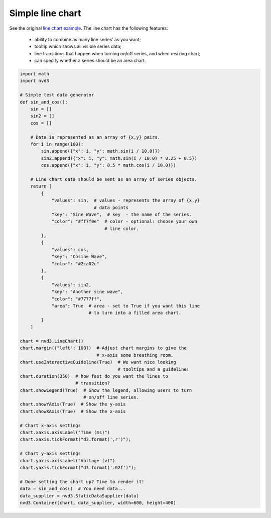 =================
Simple line chart
=================

See the original `line chart example`_. The line chart has the following
features:

   * ability to combine as many line series’ as you want;
   * tooltip which shows all visible series data;
   * line transitions that happen when turning on/off series, and when
     resizing chart;
   * can specify whether a series should be an area chart.

.. _line chart example: http://nvd3.org/examples/line.html


.. code-block:: python

   import math
   import nvd3

   # Simple test data generator
   def sin_and_cos():
       sin = []
       sin2 = []
       cos = []

       # Data is represented as an array of {x,y} pairs.
       for i in range(100):
           sin.append({"x": i, "y": math.sin(i / 10.0)})
           sin2.append({"x": i, "y": math.sin(i / 10.0) * 0.25 + 0.5})
           cos.append({"x": i, "y": 0.5 * math.cos(i / 10.0)})

       # Line chart data should be sent as an array of series objects.
       return [
           {
               "values": sin,  # values - represents the array of {x,y}
                               # data points
               "key": "Sine Wave",  # key  - the name of the series.
               "color": "#ff7f0e"  # color - optional: choose your own
                                   # line color.
           },
           {
               "values": cos,
               "key": "Cosine Wave",
               "color": "#2ca02c"
           },
           {
               "values": sin2,
               "key": "Another sine wave",
               "color": "#7777ff",
               "area": True  # area - set to True if you want this line
                             # to turn into a filled area chart.
           }
       ]

   chart = nvd3.LineChart()
   chart.margin({"left": 100})  # Adjust chart margins to give the
                                # x-axis some breathing room.
   chart.useInteractiveGuideline(True)  # We want nice looking
                                        # tooltips and a guideline!
   chart.duration(350)  # how fast do you want the lines to
                        # transition?
   chart.showLegend(True)  # Show the legend, allowing users to turn
                           # on/off line series.
   chart.showYAxis(True)  # Show the y-axis
   chart.showXAxis(True)  # Show the x-axis

   # Chart x-axis settings
   chart.xaxis.axisLabel("Time (ms)")
   chart.xaxis.tickFormat("d3.format(',r')");

   # Chart y-axis settings
   chart.yaxis.axisLabel("Voltage (v)")
   chart.yaxis.tickFormat("d3.format('.02f')");

   # Done setting the chart up? Time to render it!
   data = sin_and_cos()  # You need data...
   data_supplier = nvd3.StaticDataSupplier(data)
   nvd3.Container(chart, data_supplier, width=600, height=400)


.. image:: ../_static/linechart.png
